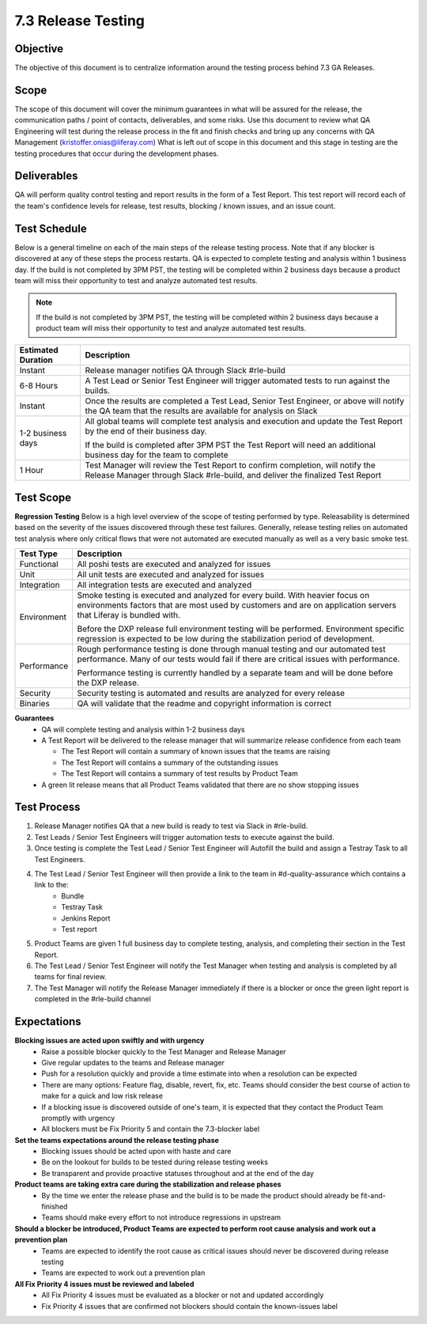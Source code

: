 ===================
7.3 Release Testing
===================

Objective
---------
The objective of this document is to centralize information around the testing process behind 7.3 GA Releases. 

Scope
-----
The scope of this document will cover the minimum guarantees in what will be assured for the release, the communication paths / point of contacts, deliverables, and some risks. Use this document to review what QA Engineering will test during the release process in the fit and finish checks and bring up any concerns with QA Management (kristoffer.onias@liferay.com) What is left out of scope in this document and this stage in testing are the testing procedures that occur during the development phases.

Deliverables
------------
QA will perform quality control testing and report results in the form of a Test Report. This test report will record each of the team's confidence levels for release, test results, blocking / known issues, and an issue count.

Test Schedule
-------------
Below is a general timeline on each of the main steps of the release testing process. Note that if any blocker is discovered at any of these steps the process restarts. QA is expected to complete testing and analysis within 1 business day. If the build is not completed by 3PM PST, the testing will be completed within 2 business days because a product team will miss their opportunity to test and analyze automated test results.

.. note::
  If the build is not completed by 3PM PST, the testing will be completed within 2 business days because a product team will miss their opportunity to test and analyze automated test results.

+--------------------+--------------------------------------------------------------------------------------------------------------------------------------------------------------------+
| Estimated Duration | Description                                                                                                                                                        |
+====================+====================================================================================================================================================================+
| Instant            | Release manager notifies QA through Slack #rle-build                                                                                                               |
+--------------------+--------------------------------------------------------------------------------------------------------------------------------------------------------------------+
| 6-8 Hours          | A Test Lead or Senior Test Engineer will trigger automated tests to run against the builds.                                                                        |
+--------------------+--------------------------------------------------------------------------------------------------------------------------------------------------------------------+
| Instant            | Once the results are completed a Test Lead, Senior Test Engineer, or above will notify the QA team that the results are available for analysis on Slack            |
+--------------------+--------------------------------------------------------------------------------------------------------------------------------------------------------------------+
| 1-2 business days  | All global teams will complete test analysis and execution and update the Test Report by the end of their business day.                                            |
|                    |                                                                                                                                                                    |
|                    | If the build is completed after 3PM PST the Test Report will need an additional business day for the team to complete                                              |
+--------------------+--------------------------------------------------------------------------------------------------------------------------------------------------------------------+
| 1 Hour             | Test Manager will review the Test Report to confirm completion, will notify the Release Manager through Slack #rle-build, and deliver the finalized Test Report    |
+--------------------+--------------------------------------------------------------------------------------------------------------------------------------------------------------------+

Test Scope
----------
**Regression Testing**
Below is a high level overview of the scope of testing performed by type. Releasability is determined based on the severity of the issues discovered through these test failures. Generally, release testing relies on automated test analysis where only critical flows that were not automated are executed manually as well as a very basic smoke test.

+-------------+-------------------------------------------------------------------------------------------------------------------------------------------------------------------------------------------------+
| Test Type   | Description                                                                                                                                                                                     | 
+=============+=================================================================================================================================================================================================+
| Functional  | All poshi tests are executed and analyzed for issues                                                                                                                                            |
+-------------+-------------------------------------------------------------------------------------------------------------------------------------------------------------------------------------------------+
| Unit        | All unit tests are executed and analyzed for issues                                                                                                                                             |
+-------------+-------------------------------------------------------------------------------------------------------------------------------------------------------------------------------------------------+
| Integration | All integration tests are executed and analyzed                                                                                                                                                 |
+-------------+-------------------------------------------------------------------------------------------------------------------------------------------------------------------------------------------------+
| Environment | Smoke testing is executed and analyzed for every build. With heavier focus on environments factors that are most used by customers and are on application servers that Liferay is bundled with. |
|             |                                                                                                                                                                                                 | 
|             | Before the DXP release full environment testing will be performed. Environment specific regression is expected to be low during the stabilization period of development.                        |
+-------------+-------------------------------------------------------------------------------------------------------------------------------------------------------------------------------------------------+ 
| Performance | Rough performance testing is done through manual testing and our automated test performance. Many of our tests would fail if there are critical issues with performance.                        |
|             |                                                                                                                                                                                                 |
|             | Performance testing is currently handled by a separate team and will be done before the DXP release.                                                                                            |
+-------------+-------------------------------------------------------------------------------------------------------------------------------------------------------------------------------------------------+
| Security    | Security testing is automated and results are analyzed for every release                                                                                                                        |
+-------------+-------------------------------------------------------------------------------------------------------------------------------------------------------------------------------------------------+
| Binaries    | QA will validate that the readme and copyright information is correct                                                                                                                           |
+-------------+-------------------------------------------------------------------------------------------------------------------------------------------------------------------------------------------------+

**Guarantees**
  * QA will complete testing and analysis within 1-2 business days
  * A Test Report will be delivered to the release manager that will summarize release confidence from each team
  
    * The Test Report will contain a summary of known issues that the teams are raising
    * The Test Report will contains a summary of the outstanding issues
    * The Test Report will contains a summary of test results by Product Team
    
  * A green lit release means that all Product Teams validated that there are no show stopping issues

Test Process
------------

#. Release Manager notifies QA that a new build is ready to test via Slack in #rle-build.
#. Test Leads / Senior Test Engineers will trigger automation tests to execute against the build.
#. Once testing is complete the Test Lead / Senior Test Engineer will Autofill the build and assign a Testray Task to all Test Engineers.
#. The Test Lead / Senior Test Engineer will then provide a link to the team in #d-quality-assurance which contains a link to the:
    * Bundle
    * Testray Task
    * Jenkins Report
    * Test report
#. Product Teams are given 1 full business day to complete testing, analysis, and completing their section in the Test Report.
#. The Test Lead / Senior Test Engineer will notify the Test Manager when testing and analysis is completed by all teams for final review.
#. The Test Manager will notify the Release Manager immediately if there is a blocker or once the green light report is completed in the #rle-build channel

Expectations
------------
**Blocking issues are acted upon swiftly and with urgency**
  * Raise a possible blocker quickly to the Test Manager and Release Manager
  * Give regular updates to the teams and Release manager
  * Push for a resolution quickly and provide a time estimate into when a resolution can be expected
  * There are many options: Feature flag, disable, revert, fix, etc. Teams should consider the best course of action to make for a quick and low risk release
  * If a blocking issue is discovered outside of one's team, it is expected that they contact the Product Team promptly with urgency
  * All blockers must be Fix Priority 5 and contain the 7.3-blocker label
  
**Set the teams expectations around the release testing phase**
  * Blocking issues should be acted upon with haste and care
  * Be on the lookout for builds to be tested during release testing weeks
  * Be transparent and provide proactive statuses throughout and at the end of the day

**Product teams are taking extra care during the stabilization and release phases**
  * By the time we enter the release phase and the build is to be made the product should already be fit-and-finished
  * Teams should make every effort to not introduce regressions in upstream

**Should a blocker be introduced, Product Teams are expected to perform root cause analysis and work out a prevention plan**
  * Teams are expected to identify the root cause as critical issues should never be discovered during release testing
  * Teams are expected to work out a prevention plan

**All Fix Priority 4 issues must be reviewed and labeled**
  * All Fix Priority 4 issues must be evaluated as a blocker or not and updated accordingly
  * Fix Priority 4 issues that are confirmed not blockers should contain the known-issues label


